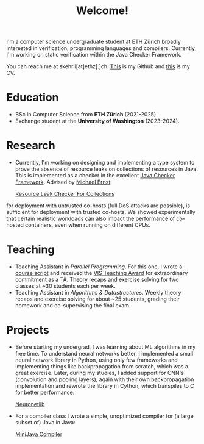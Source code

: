 #+title: Welcome!

I'm a computer science undergraduate student at ETH Zürich broadly interested in verification, programming languages and compilers.
Currently, I'm working on static verification within the Java Checker Framework.

You can reach me at skehrli[at]ethz[.]ch. [[https://github.com/skehrli][This]] is my Github and [[https://sascha-kehrli-cv.tiiny.site][this]] is my CV.

* Education
+ BSc in Computer Science from *ETH Zürich* (2021-2025).
+ Exchange student at the *University of Washington* (2023-2024).

* Research
+ Currently, I'm working on designing and implementing a type system to prove the absence of resource leaks on collections of resources in Java. This is implemented as a checker in the excellent [[https://github.com/typetools/checker-framework][Java Checker Framework]]. Advised by [[https://homes.cs.washington.edu/~mernst/][Michael Ernst]]:

  [[https://github.com/skehrli/checker-framework][Resource Leak Checker For Collections]]
#+ For a grad class, I assessed the container abstraction in Linux. It's widely believed that the abstraction, while unsafe
  for deployment with untrusted co-hosts (full DoS attacks are possible), is sufficient for deployment with trusted co-hosts.
  We showed experimentally that certain realistic workloads can also impact the performance of co-hosted containers, even when
  running on different CPUs.

* Teaching
+ Teaching Assistant in /Parallel Programming/. For this one, I wrote a [[https://online.fliphtml5.com/kxggl/swny/][course script]] and received the [[https://inf.ethz.ch/news-and-events/spotlights/infk-news-channel/2023/05/2023-vis-teaching-awards.html][VIS Teaching Award]] for extraordinary commitment as a TA. Theory recaps and exercise solving for two classes at ~30 students each per week.
+ Teaching Assistant in /Algorithms & Datastructures/. Weekly theory recaps and exercise solving for about ~25 students, grading their homework and co-supervising the final exam.

* Projects
+ Before starting my undergrad, I was learning about ML algorithms in my free time. To understand neural networks better, I implemented a small neural network library in Python, using only few frameworks and implementing things like backpropagation from scratch, which was a great exercise. Later, during my studies, I added support for CNN's (convolution and pooling layers), again with their own backpropagation implementation and rewrote the library in Cython, which transpiles to C for better performance:

  [[https://github.com/skehrli/neuronetlib][Neuronetlib]]
+ For a compiler class I wrote a simple, unoptimized compiler for (a large subset of) Java in Java:

  [[https://github.com/skehrli/MiniJava_compiler][MiniJava Compiler]]

# * Stay Up to Date!

# Check out new [[/news][News page]] to see the latest updates for the website and community.  You can also subscribe to [[/rss][RSS Feeds]] for various parts of the site.

# A much better option is to subscribe to the [[file:newsletter.org][System Crafters Newsletter]] below!
